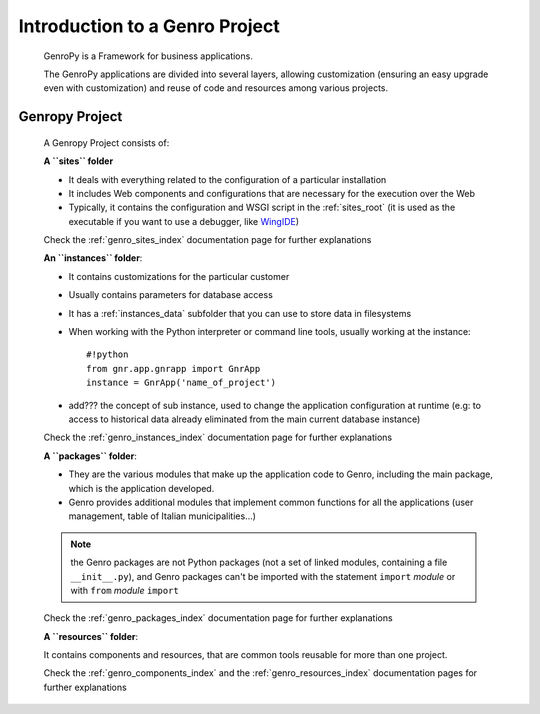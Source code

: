 ===============================
Introduction to a Genro Project
===============================

    GenroPy is a Framework for business applications.
    
    The GenroPy applications are divided into several layers, allowing customization (ensuring an
    easy upgrade even with customization) and reuse of code and resources among various projects.

.. _genro_SIPC:

Genropy Project
===============
    
    A Genropy Project consists of:
    
    **A ``sites`` folder**
    
    * It deals with everything related to the configuration of a particular installation
    * It includes Web components and configurations that are necessary for the execution
      over the Web
    * Typically, it contains the configuration and WSGI script in the :ref:`sites_root` (it is used as
      the executable if you want to use a debugger, like WingIDE_)
    
    .. _WingIDE: http://www.wingware.com/
    
    Check the :ref:`genro_sites_index` documentation page for further explanations
    
    **An ``instances`` folder**:
    
    * It contains customizations for the particular customer
    * Usually contains parameters for database access
    * It has a :ref:`instances_data` subfolder that you can use to store data in filesystems
    * When working with the Python interpreter or command line tools, usually working at the
      instance::
        
        #!python
        from gnr.app.gnrapp import GnrApp
        instance = GnrApp('name_of_project')
        
    * add??? the concept of sub instance, used to change the application configuration at runtime
      (e.g: to access to historical data already eliminated from the main current database instance)
    
    Check the :ref:`genro_instances_index` documentation page for further explanations
    
    **A ``packages`` folder**:
    
    * They are the various modules that make up the application code to Genro, including the main
      package, which is the application developed.
    * Genro provides additional modules that implement common functions for all the applications
      (user management, table of Italian municipalities...)
    
    .. note:: the Genro packages are not Python packages (not a set of linked modules, containing
              a file ``__init__.py``), and Genro packages can't be imported with the statement
              ``import`` *module* or with ``from`` *module* ``import``
    
    Check the :ref:`genro_packages_index` documentation page for further explanations
    
    **A ``resources`` folder**:
    
    It contains components and resources, that are common tools reusable for more than one project.
    
    Check the :ref:`genro_components_index` and the :ref:`genro_resources_index` documentation
    pages for further explanations
    
